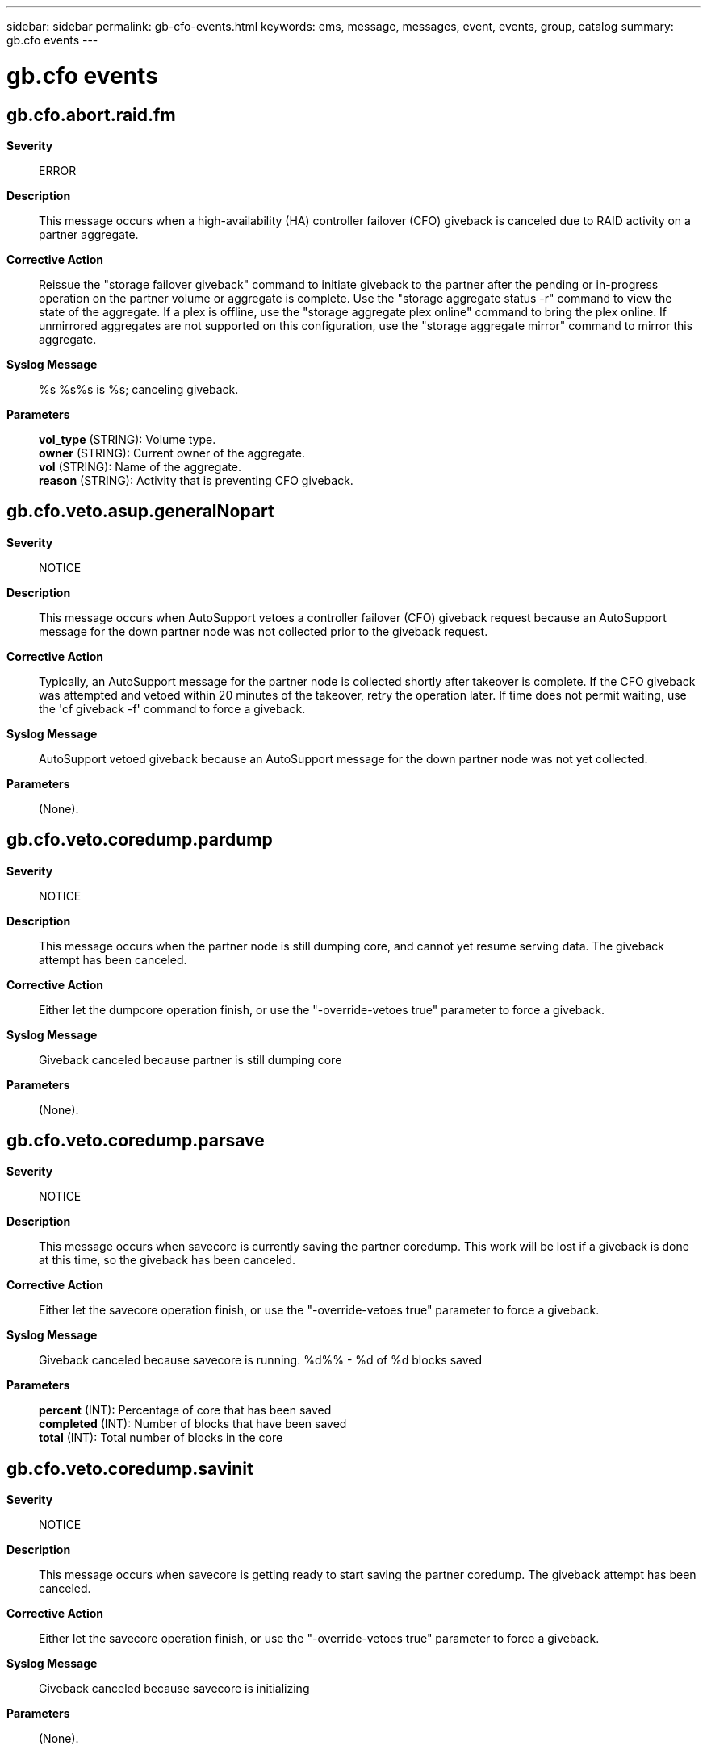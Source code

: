---
sidebar: sidebar
permalink: gb-cfo-events.html
keywords: ems, message, messages, event, events, group, catalog
summary: gb.cfo events
---

= gb.cfo events
:toclevels: 1
:hardbreaks:
:nofooter:
:icons: font
:linkattrs:
:imagesdir: ./media/

== gb.cfo.abort.raid.fm
*Severity*::
ERROR
*Description*::
This message occurs when a high-availability (HA) controller failover (CFO) giveback is canceled due to RAID activity on a partner aggregate.
*Corrective Action*::
Reissue the "storage failover giveback" command to initiate giveback to the partner after the pending or in-progress operation on the partner volume or aggregate is complete. Use the "storage aggregate status -r" command to view the state of the aggregate. If a plex is offline, use the "storage aggregate plex online" command to bring the plex online. If unmirrored aggregates are not supported on this configuration, use the "storage aggregate mirror" command to mirror this aggregate.
*Syslog Message*::
%s %s%s is %s; canceling giveback.
*Parameters*::
*vol_type* (STRING): Volume type.
*owner* (STRING): Current owner of the aggregate.
*vol* (STRING): Name of the aggregate.
*reason* (STRING): Activity that is preventing CFO giveback.

== gb.cfo.veto.asup.generalNopart
*Severity*::
NOTICE
*Description*::
This message occurs when AutoSupport vetoes a controller failover (CFO) giveback request because an AutoSupport message for the down partner node was not collected prior to the giveback request.
*Corrective Action*::
Typically, an AutoSupport message for the partner node is collected shortly after takeover is complete. If the CFO giveback was attempted and vetoed within 20 minutes of the takeover, retry the operation later. If time does not permit waiting, use the 'cf giveback -f' command to force a giveback.
*Syslog Message*::
AutoSupport vetoed giveback because an AutoSupport message for the down partner node was not yet collected.
*Parameters*::
(None).

== gb.cfo.veto.coredump.pardump
*Severity*::
NOTICE
*Description*::
This message occurs when the partner node is still dumping core, and cannot yet resume serving data. The giveback attempt has been canceled.
*Corrective Action*::
Either let the dumpcore operation finish, or use the "-override-vetoes true" parameter to force a giveback.
*Syslog Message*::
Giveback canceled because partner is still dumping core
*Parameters*::
(None).

== gb.cfo.veto.coredump.parsave
*Severity*::
NOTICE
*Description*::
This message occurs when savecore is currently saving the partner coredump. This work will be lost if a giveback is done at this time, so the giveback has been canceled.
*Corrective Action*::
Either let the savecore operation finish, or use the "-override-vetoes true" parameter to force a giveback.
*Syslog Message*::
Giveback canceled because savecore is running. %d%% - %d of %d blocks saved
*Parameters*::
*percent* (INT): Percentage of core that has been saved
*completed* (INT): Number of blocks that have been saved
*total* (INT): Total number of blocks in the core

== gb.cfo.veto.coredump.savinit
*Severity*::
NOTICE
*Description*::
This message occurs when savecore is getting ready to start saving the partner coredump. The giveback attempt has been canceled.
*Corrective Action*::
Either let the savecore operation finish, or use the "-override-vetoes true" parameter to force a giveback.
*Syslog Message*::
Giveback canceled because savecore is initializing
*Parameters*::
(None).

== gb.cfo.veto.lmgr.nonCA.broke
*Severity*::
NOTICE
*Description*::
This message occurs when a giveback is forced that causes non-continuously available (non-CA) locks on the volume to be dropped. CA locks are established by opens through CIFS CA shares for regular files on read-write volumes that reside in controller failover (CFO) aggregates. These locks are mirrored to the node's high-availability (HA) partner to support the nondisruptive property of CA shares. The rest of the locks are classified as non-CA locks and are not mirrored to the node's HA partner.
*Corrective Action*::
(None).
*Syslog Message*::
Dropped non-CA locks on volume %s%s%s%s on CFO aggregate %s due to forced giveback.
*Parameters*::
*owner* (STRING): Volume owner.
*vol* (STRING): Volume name.
*app* (STRING): Application UUID.
*volident* (STRING): Unique identifier of the volume in cases where the volume name alone is insufficient.
*aggrname* (STRING): Aggregate name.

== gb.cfo.veto.lmgr.nonCA.locks
*Severity*::
ERROR
*Description*::
This message occurs when a giveback has started but cannot proceed because non-continuously available (non-CA) locks are present on the volume. CA locks are established by opens through CIFS CA shares for regular files on read-write volumes that reside in controller failover (CFO) aggregates. These locks are mirrored to the node's high-availability (HA) partner to support the nondisruptive property of CA shares. The rest of the locks are classified as non-CA locks and are not mirrored to the node's HA partner.
*Corrective Action*::
Based on how resilient they are to failures, applications must either gracefully close sessions over which non-CA locks are established or accept lock state disruption. To determine the open files that have these sessions established, run the 'vserver cifs session file show -hosting-aggregate "aggregate list" -continuously-available No' command. "aggregate list" is a list of aggregates that are sent home as a result of the giveback operation. If lock state disruption for all existing non-CA locks is acceptable, retry the giveback operation by using the '-override-vetoes true' option.
*Syslog Message*::
Could not complete giveback because of non-CA locks on volume %s%s%s%s CFO aggregate %s.
*Parameters*::
*owner* (STRING): Volume owner.
*vol* (STRING): Volume name.
*app* (STRING): Application UUID.
*volident* (STRING): Unique identifier of the volume in cases where the volume name alone is insufficient.
*aggrname* (STRING): Aggregate name.

== gb.cfo.veto.nvsave.fail
*Severity*::
ERROR
*Description*::
This message occurs when the system cannot perform a giveback due to WAFL(R) NVSave file replay activity, and must abort the giveback.
*Corrective Action*::
Retry the giveback operation after completion of NVSave files replay. Replay completion is indicated by the EMS message 'wafl.nvsave.replaying.pass' or 'wafl.nvsave.replaying.fail'.
*Syslog Message*::
%s %s%s%s%s has WAFL NVSave file replay activity underway; canceling giveback.
*Parameters*::
*type* (STRING): Object type (volume or aggregate).
*owner* (STRING): Volume owner.
*vol* (STRING): Volume name.
*app* (STRING): Application UUID.
*volident* (STRING): To uniquely identify the volume in cases where the volume name itself is insufficient.

== gb.cfo.veto.repl
*Severity*::
NOTICE
*Description*::
This message occurs when a cluster failover(CFO) giveback is vetoed by a critical replication transfer (for example, volume move in the cutover phase).
*Corrective Action*::
Either abort the replication transfer that is preventing the giveback from being completed, retry the 'storage failover giveback' command with the '-override-vetoes true' option, or wait for the transfer to finish.
*Syslog Message*::
Could not complete giveback because a replication transfer with UUID %s is in progress.
*Parameters*::
*transferId* (STRING): UUID of the SnapMirror(R) replication transfer that vetoed the giveback.

== gb.cfo.veto.sanown.ReassignInProgress
*Severity*::
ERROR
*Description*::
This message occurs when a controller disallows a giveback attempt because the partner's disk ownership is being reassigned. Typically, ownership reassignment is done after a controller replacement.
*Corrective Action*::
Reissue the giveback request after disk ownership assignment is completed.
*Syslog Message*::
Giveback was vetoed because the disk ownership reassignment in progress on the partner cannot be interrupted.
*Parameters*::
(None).

== gb.cfo.veto.snap.fail
*Severity*::
NOTICE
*Description*::
This message occurs when the system cannot perform a giveback due to Snapshot(tm) copy activity, and must abort the giveback.
*Corrective Action*::
(None).
*Syslog Message*::
%s %s%s%s%s has Snapshot copy activity underway; canceling giveback.
*Parameters*::
*type* (STRING): Object type (volume or aggregate).
*owner* (STRING): Volume owner.
*vol* (STRING): Volume name.
*app* (STRING): Application UUID.
*volident* (STRING): To uniquely identify the volume in cases where the the volume name itself is insufficient.

== gb.cfo.veto.snap.warning
*Severity*::
NOTICE
*Description*::
This message occurs when the system detects Snapshot(tm) copy activity during giveback.
*Corrective Action*::
(None).
*Syslog Message*::
%s %s%s%s%s has Snapshot copy activity underway.
*Parameters*::
*type* (STRING): Object type (volume or aggregate).
*owner* (STRING): Volume owner.
*vol* (STRING): Volume name.
*app* (STRING): Application UUID.
*volident* (STRING): To uniquely identify the volume in cases where the the volume name itself is insufficient.

== gb.cfo.veto.storageDiskBrkn
*Severity*::
ERROR
*Description*::
This message occurs when a giveback is aborted because a failed disk is present.
*Corrective Action*::
Remove all failed disks and retry the giveback.
*Syslog Message*::
Failed disk %s should be removed before the giveback command is invoked.
*Parameters*::
*diskName* (STRING): Name of the device.

== gb.cfo.veto.storageDiskByp
*Severity*::
ERROR
*Description*::
This message occurs when a giveback is aborted because one or more bypassed disks are present.
*Corrective Action*::
Remove all bypassed disks and retry the giveback.
*Syslog Message*::
All bypassed disks should be removed before a giveback command is entered.
*Parameters*::
(None).

== gb.cfo.veto.storageDiskSanit
*Severity*::
ERROR
*Description*::
This message occurs when a giveback is aborted because disk sanitization is in progress.
*Corrective Action*::
Retry the giveback after sanitization is completed.
*Syslog Message*::
Disk sanitization is in the process of formatting a disk. This operation should not be interrupted by a giveback.
*Parameters*::
(None).

== gb.cfo.veto.vservermigrate
*Severity*::
ERROR
*Description*::
This message occurs when the vserver migrate cutover operation vetoes cfo aggregate giveback because vserver migration cannot be aborted during that time.
*Corrective Action*::
Reissue the 'storage failover giveback' command to initiate giveback to the partner when the vserver migrate cutover operation is completed.
*Syslog Message*::
Vserver migration in progress prevents giveback.
*Parameters*::
(None).
